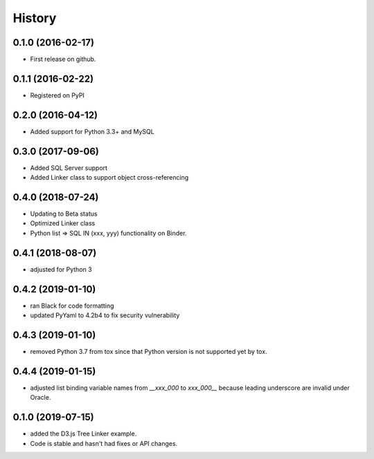 =======
History
=======

0.1.0 (2016-02-17)
------------------

* First release on github.

0.1.1 (2016-02-22)
------------------

* Registered on PyPI

0.2.0 (2016-04-12)
------------------

* Added support for Python 3.3+ and MySQL

0.3.0 (2017-09-06)
------------------

* Added SQL Server support
* Added Linker class to support object cross-referencing

0.4.0 (2018-07-24)
------------------

* Updating to Beta status
* Optimized Linker class
* Python list => SQL IN (xxx, yyy) functionality on Binder.

0.4.1 (2018-08-07)
------------------

* adjusted for Python 3 

0.4.2 (2019-01-10)
------------------

* ran Black for code formatting
* updated PyYaml to 4.2b4 to fix security vulnerability


0.4.3 (2019-01-10)
------------------

* removed Python 3.7 from tox since that Python version is not supported yet by tox.


0.4.4 (2019-01-15)
------------------

* adjusted list binding variable names from `__xxx_000` to `xxx_000__` because leading underscore are invalid under Oracle.
  
0.1.0 (2019-07-15)
------------------

* added the D3.js Tree Linker example.
* Code is stable and hasn't had fixes or API changes.

